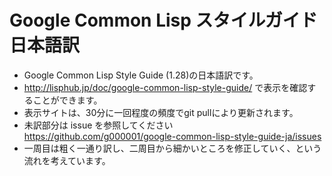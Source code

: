 * Google Common Lisp スタイルガイド 日本語訳
- Google Common Lisp Style Guide (1.28)の日本語訳です。
- http://lisphub.jp/doc/google-common-lisp-style-guide/ で表示を確認することができます。
- 表示サイトは、30分に一回程度の頻度でgit pullにより更新されます。
- 未訳部分は issue を参照してください https://github.com/g000001/google-common-lisp-style-guide-ja/issues
- 一周目は粗く一通り訳し、二周目から細かいところを修正していく、という流れを考えています。

